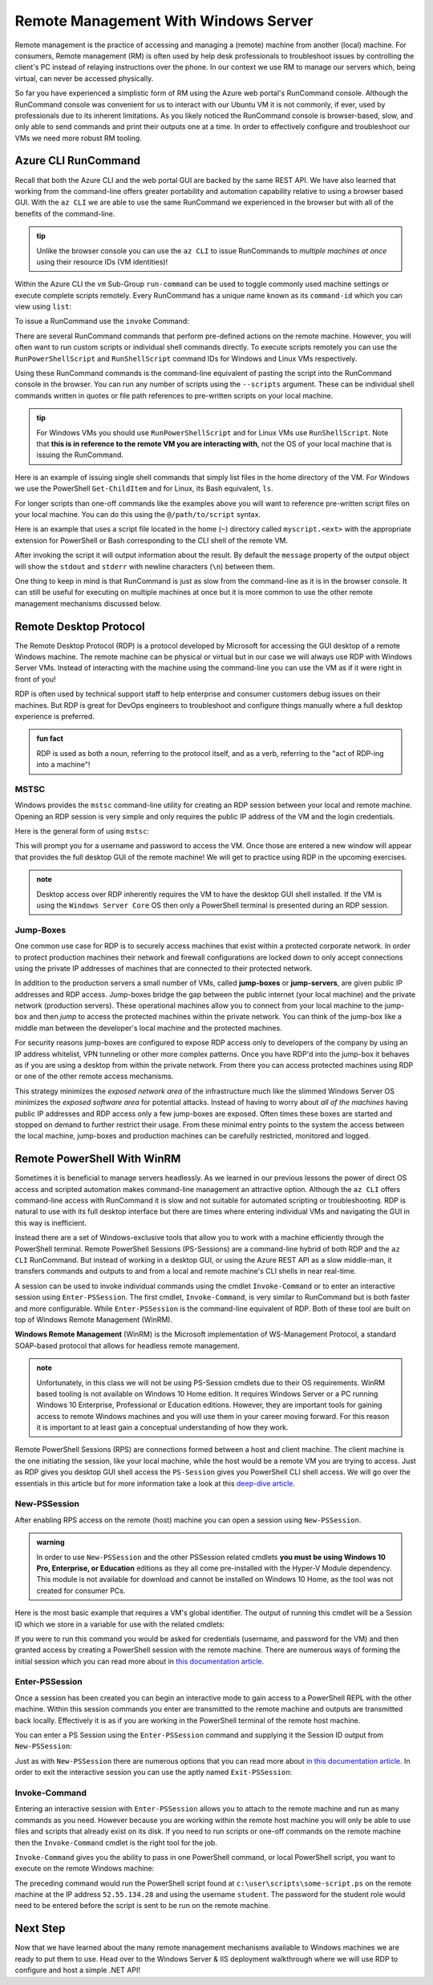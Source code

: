 .. _remote-management:

=====================================
Remote Management With Windows Server
=====================================

Remote management is the practice of accessing and managing a (remote) machine from another (local) machine. For consumers, Remote management (RM) is often used by help desk professionals to troubleshoot issues by controlling the client's PC instead of relaying instructions over the phone. In our context we use RM to manage our servers which, being virtual, can never be accessed physically. 

So far you have experienced a simplistic form of RM using the Azure web portal's RunCommand console. Although the RunCommand console was convenient for us to interact with our Ubuntu VM it is not commonly, if ever, used by professionals due to its inherent limitations. As you likely noticed the RunCommand console is browser-based, slow, and only able to send commands and print their outputs one at a time. In order to effectively configure and troubleshoot our VMs we need more robust RM tooling.

Azure CLI RunCommand
====================

Recall that both the Azure CLI and the web portal GUI are backed by the same REST API. We have also learned that working from the command-line offers greater portability and automation capability relative to using a browser based GUI. With the ``az CLI`` we are able to use the same RunCommand we experienced in the browser but with all of the benefits of the command-line. 

.. admonition:: tip

    Unlike the browser console you can use the ``az CLI`` to issue RunCommands to *multiple machines at once* using their resource IDs (VM identities)!

Within the Azure CLI the ``vm`` Sub-Group ``run-command`` can be used to toggle commonly used machine settings or execute complete scripts remotely. Every RunCommand has a unique name known as its ``command-id`` which you can view using ``list``:

.. sourcecode:: powershell
    :caption: assumes the default location has been configured

    > az vm run-command list

    # concise table output using a JMESPath query 
    > az vm run-command list --query "[].{ commandId: id, label: label }" -o table

To issue a RunCommand use the ``invoke`` Command:

.. sourcecode:: powershell
    :caption: assumes a default RG, location and VM have been configured

    > az vm run-command invoke --command-id <command ID>

There are several RunCommand commands that perform pre-defined actions on the remote machine. However, you will often want to run custom scripts or individual shell commands directly. To execute scripts remotely you can use the ``RunPowerShellScript`` and ``RunShellScript`` command IDs for Windows and Linux VMs respectively.

Using these RunCommand commands is the command-line equivalent of pasting the script into the RunCommand console in the browser. You can run any number of scripts using the ``--scripts`` argument. These can be individual shell commands written in quotes or file path references to pre-written scripts on your local machine.

.. admonition:: tip

  For Windows VMs you should use ``RunPowerShellScript`` and for Linux VMs use ``RunShellScript``. Note that **this is in reference to the remote VM you are interacting with**, not the OS of your local machine that is issuing the RunCommand. 

Here is an example of issuing single shell commands that simply list files in the home directory of the VM. For Windows we use the PowerShell ``Get-ChildItem`` and for Linux, its Bash equivalent, ``ls``. 

.. sourcecode:: powershell
    :caption: assumes a default RG, location and VM have been configured

    # for a Windows VM run a PowerShell script (uses PowerShell in the VM)
    > az vm run-command invoke --command-id RunPowerShellScript --scripts "Get-ChildItem"

    # for a Linux VM run a Shell script (uses the default shell of the VM, usually Bash)
    > az vm run-command invoke --command-id RunShellScript --scripts "ls"

For longer scripts than one-off commands like the examples above you will want to reference pre-written script files on your local machine. You can do this using the ``@/path/to/script`` syntax. 

Here is an example that uses a script file located in the home (``~``) directory called ``myscript.<ext>`` with the appropriate extension for PowerShell or Bash corresponding to the CLI shell of the remote VM.

.. sourcecode:: powershell
    :caption: assumes a default RG, location and VM have been configured

    # myscript.ps is a PowerShell script
    > az vm run-command invoke --command-id RunPowerShellScript --scripts @"~/myscript.ps"

    # myscript.sh is a Bash script
    > az vm run-command invoke --command-id RunShellScript --scripts @"~/myscript.sh"

After invoking the script it will output information about the result. By default the ``message`` property of the output object will show the ``stdout`` and ``stderr`` with newline characters (``\n``) between them. 

One thing to keep in mind is that RunCommand is just as slow from the command-line as it is in the browser console. It can still be useful for executing on multiple machines at once but it is more common to use the other remote management mechanisms discussed below.


Remote Desktop Protocol
=======================

The Remote Desktop Protocol (RDP) is a protocol developed by Microsoft for accessing the GUI desktop of a remote Windows machine. The remote machine can be physical or virtual but in our case we will always use RDP with Windows Server VMs. Instead of interacting with the machine using the command-line you can use the VM as if it were right in front of you!

RDP is often used by technical support staff to help enterprise and consumer customers debug issues on their machines. But RDP is great for DevOps engineers to troubleshoot and configure things manually where a full desktop experience is preferred. 

.. admonition:: fun fact

  RDP is used as both a noun, referring to the protocol itself, and as a verb, referring to the "act of RDP-ing into a machine"!

MSTSC
-----

Windows provides the ``mstsc`` command-line utility for creating an RDP session between your local and remote machine. Opening an RDP session is very simple and only requires the public IP address of the VM and the login credentials.

Here is the general form of using ``mstsc``:

.. sourcecode:: powershell
  :caption: mstsc is available on Windows machines

  > mstsc /v:<public IP address>

This will prompt you for a username and password to access the VM. Once those are entered a new window will appear that provides the full desktop GUI of the remote machine! We will get to practice using RDP in the upcoming exercises.

.. admonition:: note

  Desktop access over RDP inherently requires the VM to have the desktop GUI shell installed. If the VM is using the ``Windows Server Core`` OS then only a PowerShell terminal is presented during an RDP session.

Jump-Boxes
----------

One common use case for RDP is to securely access machines that exist within a protected corporate network. In order to protect production machines their network and firewall configurations are locked down to only accept connections using the private IP addresses of machines that are connected to their protected network.

In addition to the production servers a small number of VMs, called **jump-boxes** or **jump-servers**, are given public IP addresses and RDP access. Jump-boxes bridge the gap between the public internet (your local machine) and the private network (production servers). These operational machines allow you to connect from your local machine to the jump-box and then *jump* to access the protected machines within the private network. You can think of the jump-box like a middle man between the developer's local machine and the protected machines.

For security reasons jump-boxes are configured to expose RDP access only to developers of the company by using an IP address whitelist, VPN tunneling or other more complex patterns. Once you have RDP'd into the jump-box it behaves as if you are using a desktop from within the private network. From there you can access protected machines using RDP or one of the other remote access mechanisms.

.. todo:: replace with proper diagram

.. .. image:: /_static/images/ws/jump-box.jpg

This strategy minimizes the *exposed network area* of the infrastructure much like the slimmed Windows Server OS minimizes the *exposed software area* for potential attacks. Instead of having to worry about *all of the machines* having public IP addresses and RDP access only a few jump-boxes are exposed. Often times these boxes are started and stopped on demand to further restrict their usage. From these minimal entry points to the system the access between the local machine, jump-boxes and production machines can be carefully restricted, monitored and logged.

Remote PowerShell With WinRM
============================

Sometimes it is beneficial to manage servers headlessly. As we learned in our previous lessons the power of direct OS access and scripted automation makes command-line management an attractive option. Although the ``az CLI`` offers command-line access with RunCommand it is slow and not suitable for automated scripting or troubleshooting. RDP is natural to use with its full desktop interface but there are times where entering individual VMs and navigating the GUI in this way is inefficient. 

Instead there are a set of Windows-exclusive tools that allow you to work with a machine efficiently through the PowerShell terminal. Remote PowerShell Sessions (PS-Sessions) are a command-line hybrid of both RDP and the ``az CLI`` RunCommand. But instead of working in a desktop GUI, or using the Azure REST API as a slow middle-man, it transfers commands and outputs to and from a local and remote machine's CLI shells in near real-time. 

A session can be used to invoke individual commands using the cmdlet ``Invoke-Command`` or to enter an interactive session using ``Enter-PSSession``. The first cmdlet, ``Invoke-Command``, is very similar to RunCommand but is both faster and more configurable. While ``Enter-PSSession`` is the command-line equivalent of RDP. Both of these tool are built on top of Windows Remote Management (WinRM). 

**Windows Remote Management** (WinRM) is the Microsoft implementation of WS-Management Protocol, a standard SOAP-based protocol that allows for headless remote management.

.. admonition:: note 

  Unfortunately, in this class we will not be using PS-Session cmdlets due to their OS requirements. WinRM based tooling is not available on Windows 10 Home edition. It requires Windows Server or a PC running Windows 10 Enterprise, Professional or Education editions. However, they are important tools for gaining access to remote Windows machines and you will use them in your career moving forward. For this reason it is important to at least gain a conceptual understanding of how they work.

Remote PowerShell Sessions (RPS) are connections formed between a host and client machine. The client machine is the one initiating the session, like your local machine, while the host would be a remote VM you are trying to access. Just as RDP gives you desktop GUI shell access the ``PS-Session`` gives you PowerShell CLI shell access. We will go over the essentials in this article but for more information take a look at this `deep-dive article <https://docs.microsoft.com/en-us/powershell/module/microsoft.powershell.core/about/about_pssessions?view=powershell-7>`_.

New-PSSession
-------------

After enabling RPS access on the remote (host) machine you can open a session using ``New-PSSession``. 

.. admonition:: warning

   In order to use ``New-PSSession`` and the other PSSession related cmdlets **you must be using Windows 10 Pro, Enterprise, or Education** editions as they all come pre-installed with the Hyper-V Module dependency. This module is not available for download and cannot be installed on Windows 10 Home, as the tool was not created for consumer PCs.

Here is the most basic example that requires a VM's global identifier. The output of running this cmdlet will be a Session ID which we store in a variable for use with the related cmdlets:

.. sourcecode:: powershell
  :caption: Windows/PowerShell

  > $SessionId=New-PSSession -VMId 484155ab-b52b-4d554-akk7f1540e80

If you were to run this command you would be asked for credentials (username, and password for the VM) and then granted access by creating a PowerShell session with the remote machine. There are numerous ways of forming the initial session which you can read more about in `this documentation article <https://docs.microsoft.com/en-us/powershell/module/microsoft.powershell.core/new-pssession?view=powershell-7>`_.

Enter-PSSession
---------------

Once a session has been created you can begin an interactive mode to gain access to a PowerShell REPL with the other machine. Within this session commands you enter are transmitted to the remote machine and outputs are transmitted back locally. Effectively it is as if you are working in the PowerShell terminal of the remote host machine.

You can enter a PS Session using the ``Enter-PSSession`` command and supplying it the Session ID output from ``New-PSSession``:

.. sourcecode:: powershell
  :caption: Windows/PowerShell

  > Enter-PSSession -Session "$SessionId"

Just as with ``New-PSSession`` there are numerous options that you can read more about `in this documentation article <https://docs.microsoft.com/en-us/powershell/module/microsoft.powershell.core/enter-pssession?view=powershell-7>`_. In order to exit the interactive session you can use the aptly named ``Exit-PSSession``:

.. sourcecode:: powershell
  :caption: Windows/PowerShell

  > Exit-PSSession

Invoke-Command
--------------

Entering an interactive session with ``Enter-PSSession`` allows you to attach to the remote machine and run as many commands as you need. However because you are working within the remote host machine you will only be able to use files and scripts that already exist on its disk. If you need to run scripts or one-off commands on the remote machine then the ``Invoke-Command`` cmdlet is the right tool for the job.

``Invoke-Command`` gives you the ability to pass in one PowerShell command, or local PowerShell script, you want to execute on the remote Windows machine:

.. sourcecode:: powershell
  :caption: Windows/PowerShell

  > Invoke-Command -ComputerName 52.55.134.28 -credential student -filepath c:\user\scripts\some-script.ps

The preceding command would run the PowerShell script found at ``c:\user\scripts\some-script.ps`` on the remote machine at the IP address ``52.55.134.28`` and using the username ``student``. The password for the student role would need to be entered before the script is sent to be run on the remote machine.

Next Step
=========

Now that we have learned about the many remote management mechanisms available to Windows machines we are ready to put them to use. Head over to the Windows Server & IIS deployment walkthrough where we will use RDP to configure and host a simple .NET API!